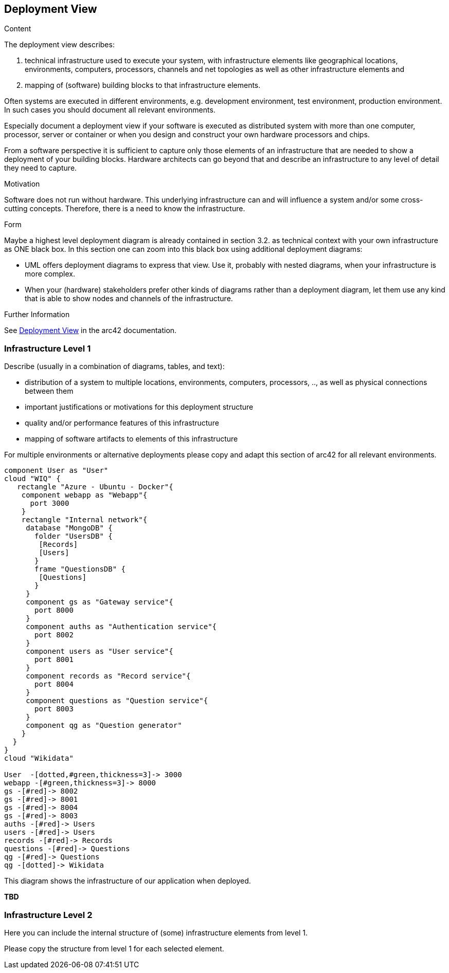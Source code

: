 ifndef::imagesdir[:imagesdir: ../images]

[[section-deployment-view]]


== Deployment View

[role="arc42help"]
****
.Content
The deployment view describes:

 1. technical infrastructure used to execute your system, with infrastructure elements like geographical locations, environments, computers, processors, channels and net topologies as well as other infrastructure elements and

2. mapping of (software) building blocks to that infrastructure elements.

Often systems are executed in different environments, e.g. development environment, test environment, production environment. In such cases you should document all relevant environments.

Especially document a deployment view if your software is executed as distributed system with more than one computer, processor, server or container or when you design and construct your own hardware processors and chips.

From a software perspective it is sufficient to capture only those elements of an infrastructure that are needed to show a deployment of your building blocks. Hardware architects can go beyond that and describe an infrastructure to any level of detail they need to capture.

.Motivation
Software does not run without hardware.
This underlying infrastructure can and will influence a system and/or some
cross-cutting concepts. Therefore, there is a need to know the infrastructure.

.Form

Maybe a highest level deployment diagram is already contained in section 3.2. as
technical context with your own infrastructure as ONE black box. In this section one can
zoom into this black box using additional deployment diagrams:

* UML offers deployment diagrams to express that view. Use it, probably with nested diagrams,
when your infrastructure is more complex.
* When your (hardware) stakeholders prefer other kinds of diagrams rather than a deployment diagram, let them use any kind that is able to show nodes and channels of the infrastructure.


.Further Information

See https://docs.arc42.org/section-7/[Deployment View] in the arc42 documentation.

****

=== Infrastructure Level 1

[role="arc42help"]
****
Describe (usually in a combination of diagrams, tables, and text):

* distribution of a system to multiple locations, environments, computers, processors, .., as well as physical connections between them
* important justifications or motivations for this deployment structure
* quality and/or performance features of this infrastructure
* mapping of software artifacts to elements of this infrastructure

For multiple environments or alternative deployments please copy and adapt this section of arc42 for all relevant environments.
****

[plantuml, "Deployed infrastructure", png]
----
component User as "User"
cloud "WIQ" { 
   rectangle "Azure - Ubuntu - Docker"{
    component webapp as "Webapp"{
      port 3000
    }
    rectangle "Internal network"{
     database "MongoDB" {
       folder "UsersDB" {
        [Records]
        [Users]
       }
       frame "QuestionsDB" {
        [Questions]
       }
     }
     component gs as "Gateway service"{
       port 8000
     }
     component auths as "Authentication service"{
       port 8002
     }
     component users as "User service"{
       port 8001
     }
     component records as "Record service"{
       port 8004
     }
     component questions as "Question service"{
       port 8003
     }
     component qg as "Question generator"
    }
  }
}
cloud "Wikidata"

User  -[dotted,#green,thickness=3]-> 3000
webapp -[#green,thickness=3]-> 8000
gs -[#red]-> 8002
gs -[#red]-> 8001
gs -[#red]-> 8004
gs -[#red]-> 8003
auths -[#red]-> Users
users -[#red]-> Users
records -[#red]-> Records
questions -[#red]-> Questions
qg -[#red]-> Questions
qg -[dotted]-> Wikidata
----

This diagram shows the infrastructure of our application when deployed.

*TBD*

=== Infrastructure Level 2

[role="arc42help"]
****
Here you can include the internal structure of (some) infrastructure elements from level 1.

Please copy the structure from level 1 for each selected element.
****

